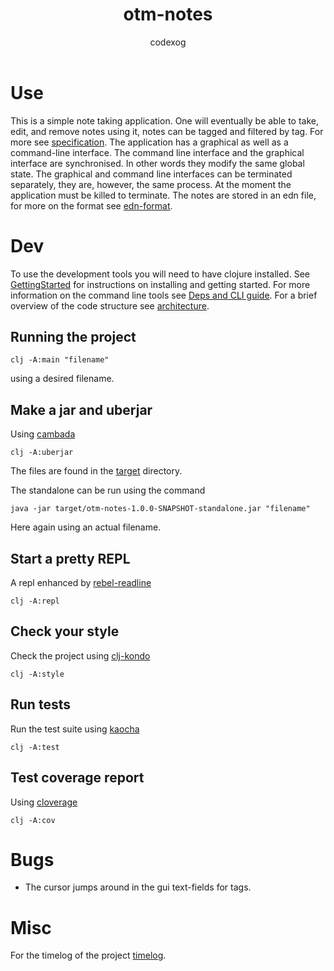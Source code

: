 #+TITLE: otm-notes
#+AUTHOR: codexog
#+EXPORT_FILE_NAME: README.md

* Use

This is a simple note taking application. One will eventually be able to take, edit, and remove notes using it,
notes can be tagged and filtered by tag. For more see [[file:specification.org][specification]]. The application has a graphical as well as a command-line interface. The command line interface and the graphical interface are synchronised. In other words they modify the same global state. The graphical and command line interfaces can be terminated separately, they are, however, the same process. At the moment the application must be killed to terminate. The notes are stored in an edn file, for more on the format see [[https://github.com/edn-format/edn][edn-format]].

* Dev 

To use the development tools you will need to have clojure installed. See [[https://clojure.org/guides/getting_started][GettingStarted]] for instructions on installing and getting started. For more information on the command line tools see [[https://clojure.org/reference/deps_and_cli][Deps and CLI guide]]. For a brief overview of the code structure see [[file:../master/docs/architecture.org][architecture]].

** Running the project 

#+BEGIN_SRC shell :export code
  clj -A:main "filename"
#+END_SRC

using a desired filename.

** Make a jar and uberjar
Using [[https://github.com/luchiniatwork/cambada][cambada]]

#+BEGIN_SRC shell
  clj -A:uberjar
#+END_SRC
The files are found in the [[file:../master/target][target]] directory.

The standalone can be run using the command
#+BEGIN_SRC shell
  java -jar target/otm-notes-1.0.0-SNAPSHOT-standalone.jar "filename"
#+END_SRC
Here again using an actual filename.

** Start a pretty REPL
A repl enhanced by [[https://github.com/bhauman/rebel-readline][rebel-readline]]

#+BEGIN_SRC shell
  clj -A:repl
#+END_SRC

** Check your style
Check the project using [[https://github.com/borkdude/clj-kondo][clj-kondo]]

#+BEGIN_SRC shell
  clj -A:style
#+END_SRC

** Run tests
Run the test suite using [[https://github.com/lambdaisland/kaocha][kaocha]]
#+BEGIN_SRC shell
  clj -A:test
#+END_SRC

** Test coverage report
Using [[https://github.com/cloverage/cloverage/tree/master/cloverage/sample/cloverage/sample][cloverage]]

#+BEGIN_SRC shell
  clj -A:cov
#+END_SRC

* Bugs
- The cursor jumps around in the gui text-fields for tags.

* Misc
For the timelog of the project [[file:../master/docs/timelog.org][timelog]].
